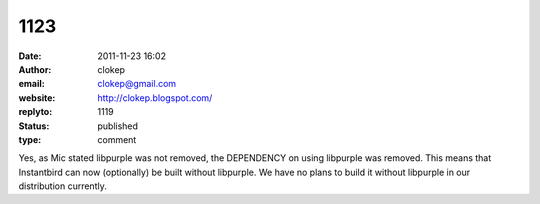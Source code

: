 1123
####
:date: 2011-11-23 16:02
:author: clokep
:email: clokep@gmail.com
:website: http://clokep.blogspot.com/
:replyto: 1119
:status: published
:type: comment

Yes, as Mic stated libpurple was not removed, the DEPENDENCY on using libpurple was removed. This means that Instantbird can now (optionally) be built without libpurple. We have no plans to build it without libpurple in our distribution currently.

